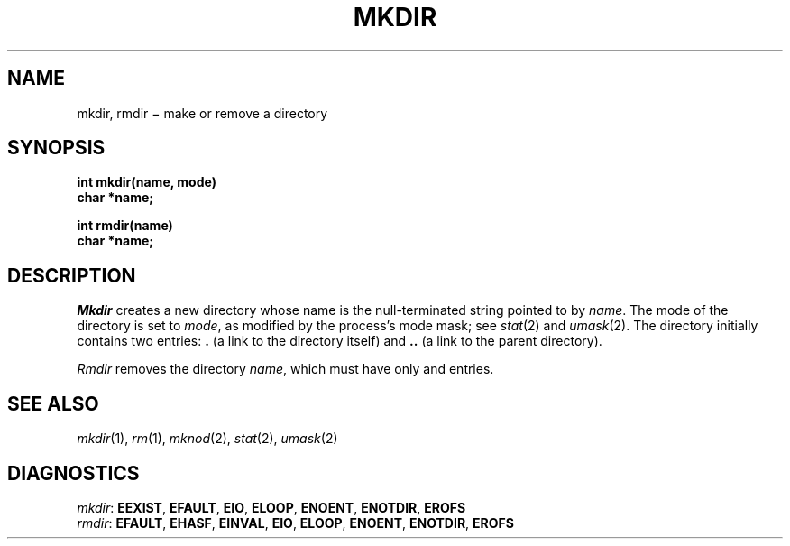 .TH MKDIR 2
.CT 2 dirs
.SH NAME
mkdir, rmdir \(mi make or remove a directory
.SH SYNOPSIS
.nf
.B int mkdir(name, mode)
.B char *name;
.sp
.B int rmdir(name)
.B char *name;
.fi
.SH DESCRIPTION
.I Mkdir
creates a new directory
whose name is the null-terminated string
pointed to by
.IR name .
The mode of the directory
is set to
.IR mode ,
as modified by the process's mode mask; see
.IR stat (2)
and
.IR umask (2).
The directory initially contains two entries:
.B .
(a link to the directory itself) and
.B ..
(a link to the parent directory).
.PP
.I Rmdir
removes the directory
.IR name ,
which must have only
.L \&.
and
.LR \&..
entries.
.SH "SEE ALSO
.IR mkdir (1),
.IR rm (1),
.IR mknod (2),
.IR stat (2),
.IR umask (2)
.SH DIAGNOSTICS
.IR mkdir :
.BR EEXIST ,
.BR EFAULT ,
.BR EIO ,
.BR ELOOP ,
.BR ENOENT ,
.BR ENOTDIR ,
.BR EROFS
.br
.IR rmdir :
.BR EFAULT ,
.BR EHASF ,
.BR EINVAL ,
.BR EIO ,
.BR ELOOP ,
.BR ENOENT ,
.BR ENOTDIR ,
.BR EROFS
